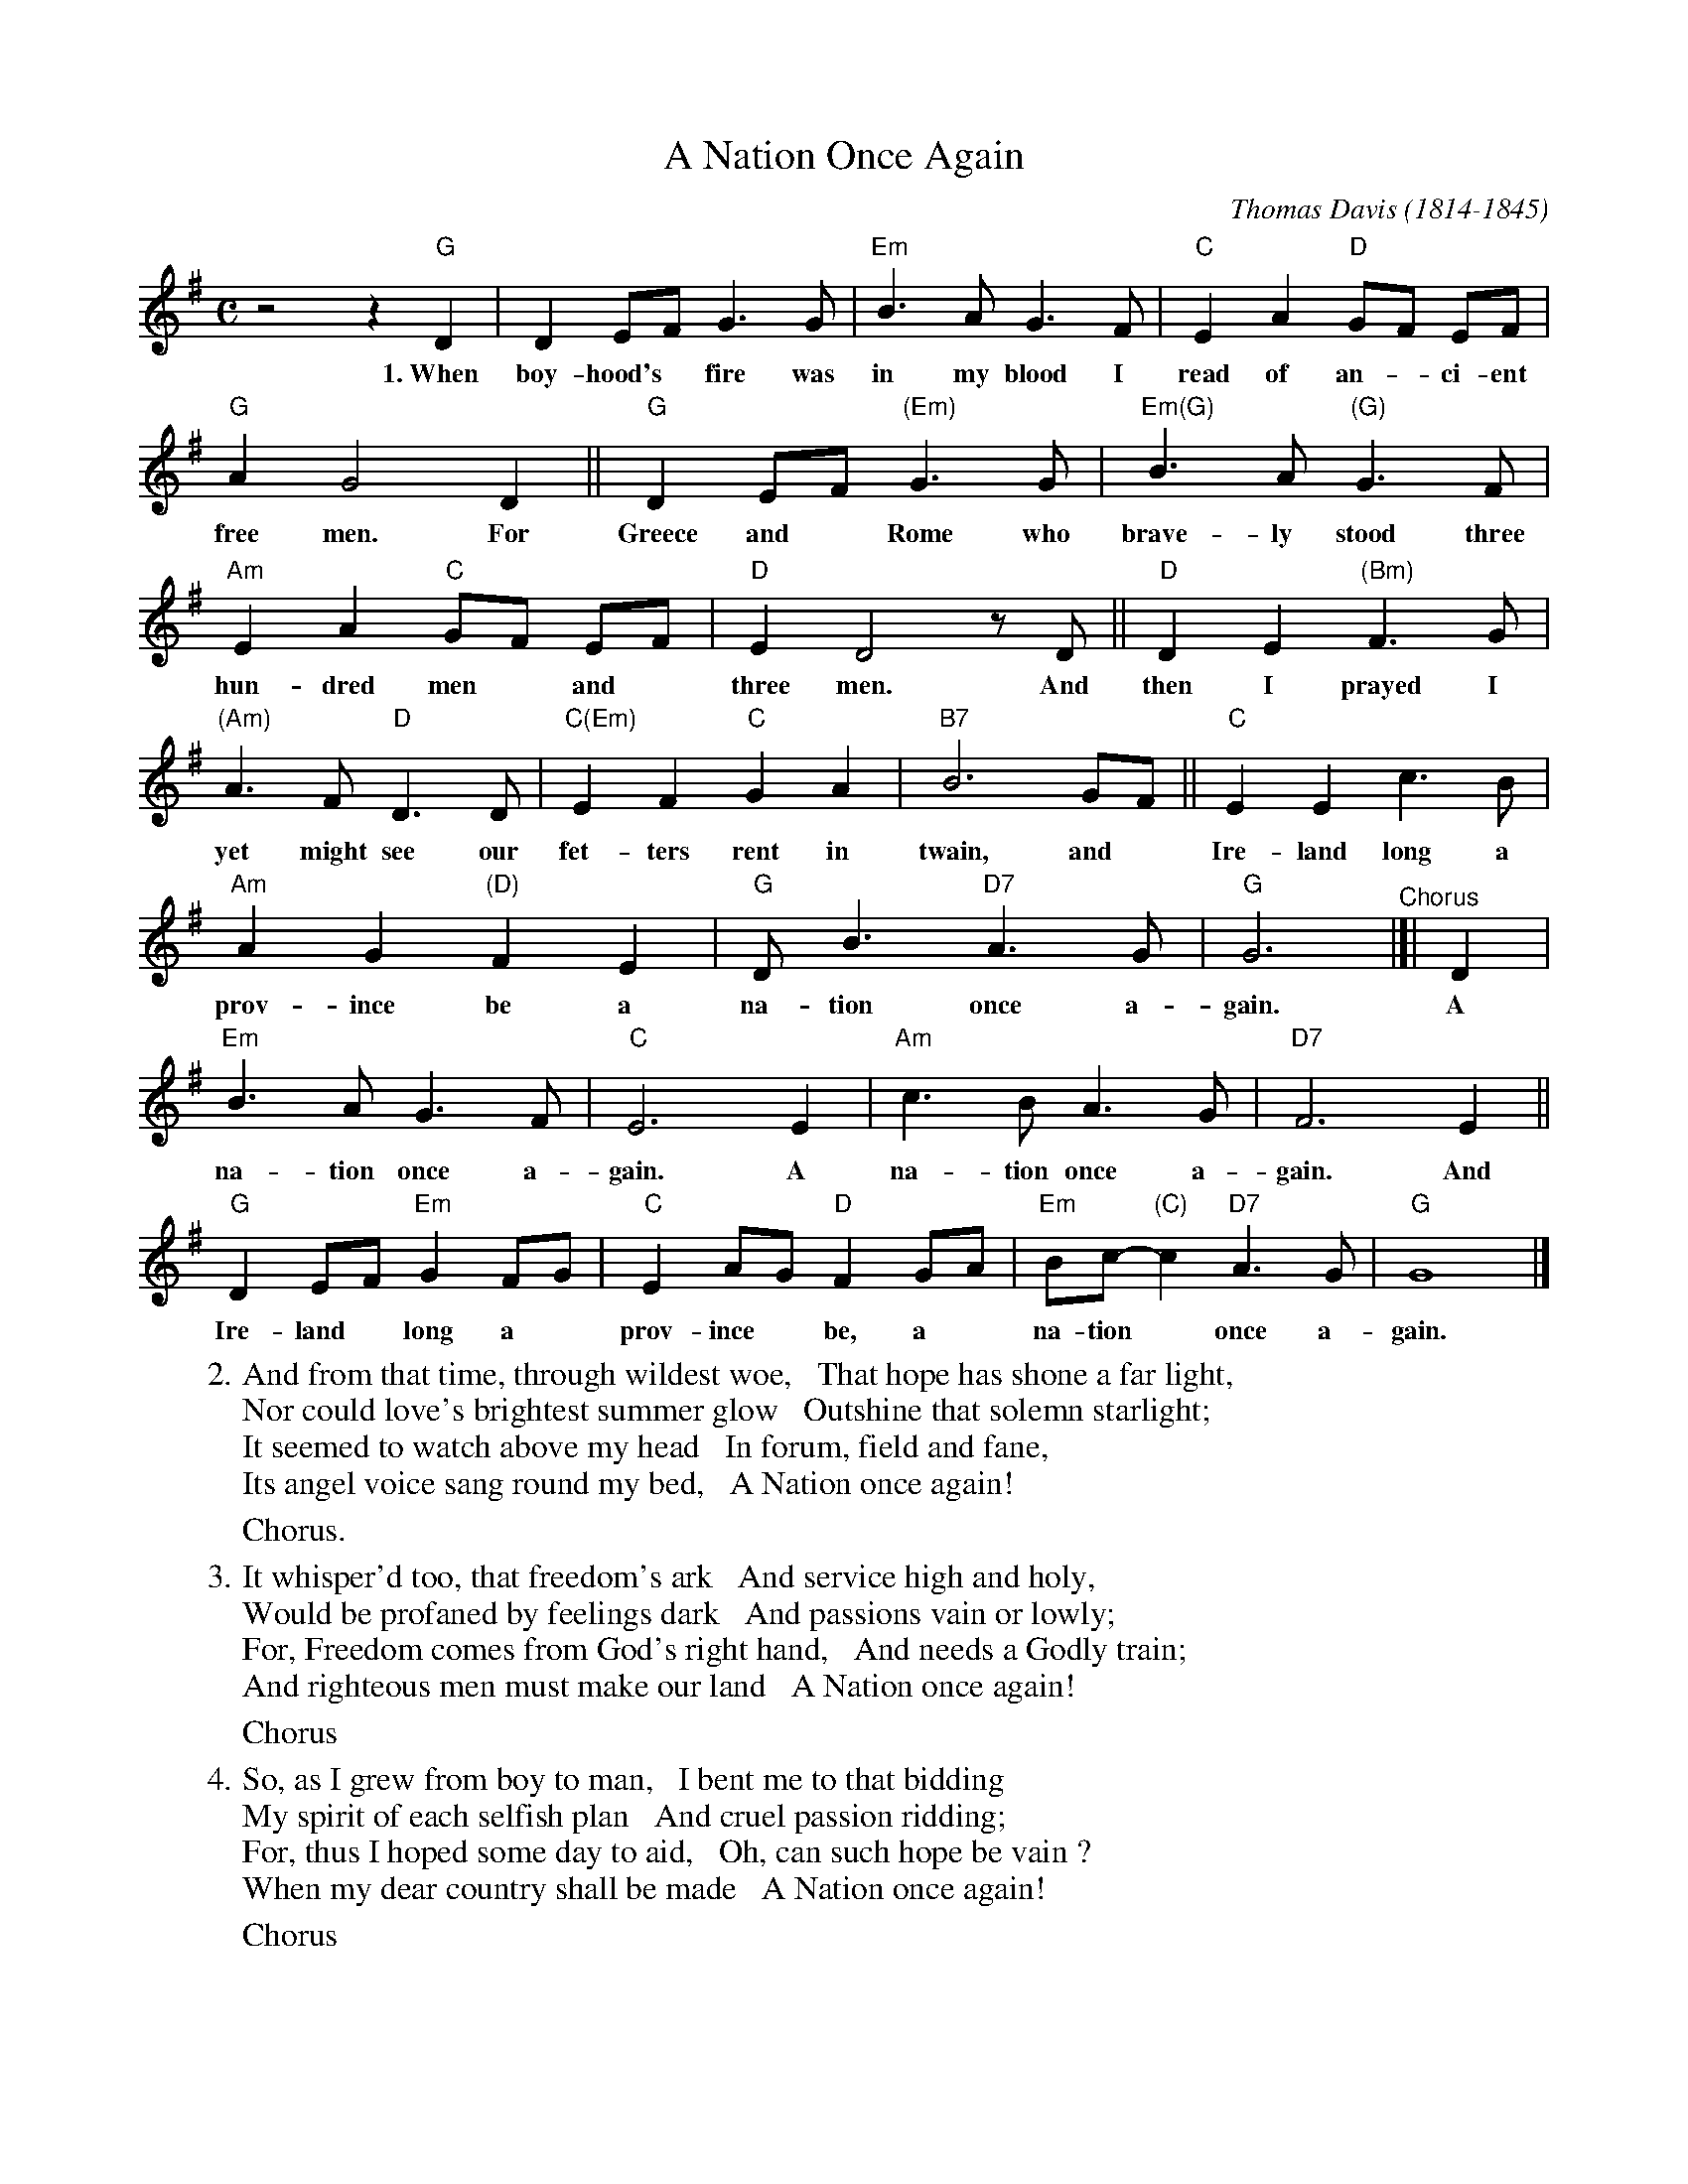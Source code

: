 X: 1
T: A Nation Once Again
C: Thomas Davis (1814-1845)
S: Printed page 116 from unknown book.
Z: 2017 John Chambers <jc:trillian.mit.edu>
L: 1/8
M: C
K: G
%%continueall 1
%
z4 z2 "G"D2 | D2 EF G3 G | "Em"B3 A G3 F | "C"E2 A2 "D"GF EF | "G"A2 G4 D2 ||
w:1.~When boy-hood's* fire was in my blood I read of an-*ci-ent free men. For
"G"D2 EF "(Em)"G3 G | "Em(G)"B3 A "(G)"G3 F | "Am"E2 A2 "C"GF EF | "D"E2 D4 zD ||
w: Greece and* Rome who brave-ly stood three hun-dred men* and* three men. And
"D"D2 E2 "(Bm)"F3 G | "(Am)"A3 F "D"D3 D | "C(Em)"E2 F2 "C"G2 A2 | "B7"B6 GF || "C"E2 E2 c3 B |
w: then I prayed I yet might see our fet-ters rent in twain, and* Ire-land long a
"Am"A2 G2 "(D)"F2 E2 | "G"D B3 "D7"A3 G | "G"G6 "^Chorus"|]| D2 | "Em"B3 A G3 F | "C"E6 E2 | "Am"c3 B A3 G |
w: prov-ince be a na-tion once a-gain. A na-tion once a-gain. A na-tion once a-
"D7"F6 E2 || "G"D2 EF "Em"G2 FG | "C"E2 AG "D"F2 GA | "Em"Bc-"(C)"c2 "D7"A3 G | "G"G8 |]
w: gain. And Ire-land* long a* prov-ince* be, a* na-tion* once a-gain.
% = = = = = = = = = =
W:2. And from that time, through wildest woe,   That hope has shone a far light,
W:   Nor could love's brightest summer glow   Outshine that solemn starlight;
W:   It seemed to watch above my head   In forum, field and fane,
W:   Its angel voice sang round my bed,   A Nation once again!
%%vskip 5
W:      Chorus.
%%vskip 5
W:3. It whisper'd too, that freedom's ark   And service high and holy,
W:   Would be profaned by feelings dark   And passions vain or lowly;
W:   For, Freedom comes from God's right hand,   And needs a Godly train;
W:   And righteous men must make our land   A Nation once again!
%%vskip 5
W:      Chorus
%%vskip 5
W:4. So, as I grew from boy to man,   I bent me to that bidding
W:   My spirit of each selfish plan   And cruel passion ridding;
W:   For, thus I hoped some day to aid,   Oh, can such hope be vain ?
W:   When my dear country shall be made   A Nation once again!
%%vskip 5
W:      Chorus
% = = = = = = = = = =
% %begintext align
% % This is from two different transcriptions of the song,
% % with parentheses showing the differences in their chords.
% %endtext
